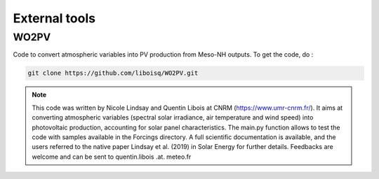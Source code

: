External tools
================================================

WO2PV
*****************************************************************************

Code to convert atmospheric variables into PV production from Meso-NH outputs. To get the code, do :

.. code-block:: bash

   git clone https://github.com/liboisq/WO2PV.git

.. note::

   This code was written by Nicole Lindsay and Quentin Libois at CNRM (https://www.umr-cnrm.fr/). It aims at converting atmospheric variables (spectral solar irradiance, air temperature and wind speed) into photovoltaic production, accounting for solar panel characteristics. The main.py function allows to test the code with samples available in the Forcings directory. A full scientific documentation is available, and the users referred to the native paper Lindsay et al. (2019) in Solar Energy for further details. Feedbacks are welcome and can be sent to quentin.libois .at. meteo.fr
